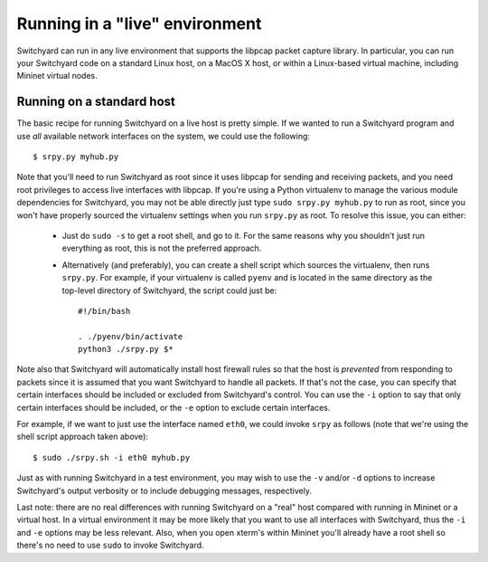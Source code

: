 .. _runlive:

Running in a "live" environment
*******************************

Switchyard can run in any live environment that supports the libpcap packet capture library.  In particular, you can run your Switchyard code on a standard Linux host, on a MacOS X host, or within a Linux-based virtual machine, including Mininet virtual nodes.

Running on a standard host
==========================


The basic recipe for running Switchyard on a live host is pretty simple.  If we wanted to run a Switchyard program and use *all* available network interfaces on the system, we could use the following::

    $ srpy.py myhub.py

Note that you'll need to run Switchyard as root since it uses libpcap for sending and receiving packets, and you need root privileges to access live interfaces with libpcap.  If you're using a Python virtualenv to manage the various module dependencies for Switchyard, you may not be able directly just type ``sudo srpy.py myhub.py`` to run as root, since you won't have properly sourced the virtualenv settings when you run ``srpy.py`` as root.  To resolve this issue, you can either:
 
 * Just do ``sudo -s`` to get a root shell, and go to it.  For the same reasons why you shouldn't just run everything as root, this is not the preferred approach.

 * Alternatively (and preferably), you can create a shell script which sources the virtualenv, then runs ``srpy.py``.  For example, if your virtualenv is called ``pyenv`` and is located in the same directory as the top-level directory of Switchyard, the script could just be::

    #!/bin/bash

    . ./pyenv/bin/activate
    python3 ./srpy.py $*


Note also that Switchyard will automatically install host firewall rules so that the host is *prevented* from responding to packets since it is assumed that you want Switchyard to handle all packets.  If that's not the case, you can specify that certain interfaces should be included or excluded from Switchyard's control.  You can use the ``-i`` option to say that only certain interfaces should be included, or the ``-e`` option to exclude certain interfaces.

For example, if we want to just use the interface named ``eth0``, we could invoke ``srpy`` as follows (note that we're using the shell script approach taken above)::

    $ sudo ./srpy.sh -i eth0 myhub.py

Just as with running Switchyard in a test environment, you may wish to use the ``-v`` and/or ``-d`` options to increase Switchyard's output verbosity or to include debugging messages, respectively.

Last note: there are no real differences with running Switchyard on a "real" host compared with running in Mininet or a virtual host.  In a virtual environment it may be more likely that you want to use all interfaces with Switchyard, thus the ``-i`` and ``-e`` options may be less relevant.  Also, when you open xterm's within Mininet you'll already have a root shell so there's no need to use ``sudo`` to invoke Switchyard.

